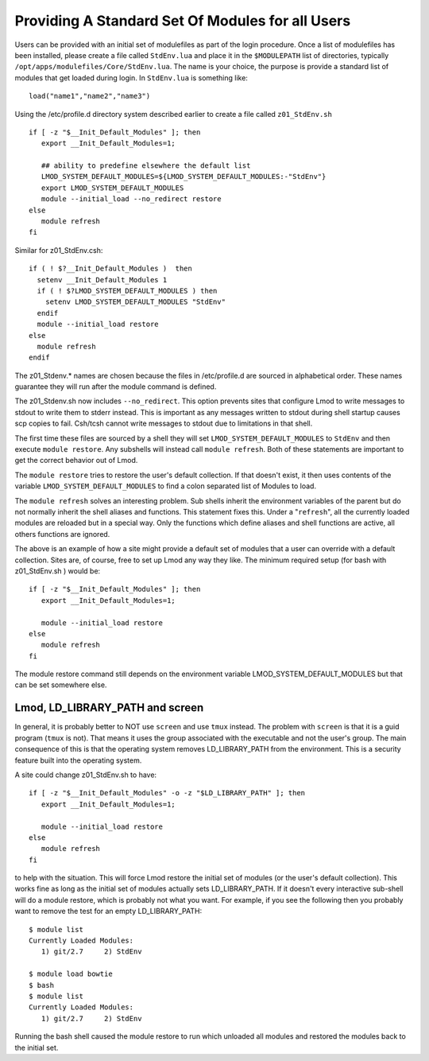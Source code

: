 Providing A Standard Set Of Modules for all Users
~~~~~~~~~~~~~~~~~~~~~~~~~~~~~~~~~~~~~~~~~~~~~~~~~

Users can be provided with an initial set of modulefiles as part of
the login procedure.  Once a list of modulefiles has been installed,
please create a file called ``StdEnv.lua`` and place it in the ``$MODULEPATH``
list of directories, typically
``/opt/apps/modulefiles/Core/StdEnv.lua``. The name is your choice,
the purpose is provide a standard list of modules that get loaded during
login. In ``StdEnv.lua`` is something like: ::

    load("name1","name2","name3")

Using the /etc/profile.d directory system described earlier to create a
file called ``z01_StdEnv.sh`` ::

    if [ -z "$__Init_Default_Modules" ]; then
       export __Init_Default_Modules=1;

       ## ability to predefine elsewhere the default list
       LMOD_SYSTEM_DEFAULT_MODULES=${LMOD_SYSTEM_DEFAULT_MODULES:-"StdEnv"}
       export LMOD_SYSTEM_DEFAULT_MODULES
       module --initial_load --no_redirect restore
    else
       module refresh
    fi

Similar for z01_StdEnv.csh::

    if ( ! $?__Init_Default_Modules )  then
      setenv __Init_Default_Modules 1
      if ( ! $?LMOD_SYSTEM_DEFAULT_MODULES ) then
        setenv LMOD_SYSTEM_DEFAULT_MODULES "StdEnv"
      endif
      module --initial_load restore
    else
      module refresh
    endif

The z01_Stdenv.* names are chosen because the files in /etc/profile.d
are sourced in alphabetical order. These names guarantee they will run
after the module command is defined.

The z01_Stdenv.sh now includes ``--no_redirect``. This option prevents
sites that configure Lmod to write messages to stdout to write them to
stderr instead.  This is important as any messages written to stdout
during shell startup causes scp copies to fail.  Csh/tcsh cannot write
messages to stdout due to limitations in that shell.



The first time these files are sourced by a shell they will set
``LMOD_SYSTEM_DEFAULT_MODULES`` to ``StdEnv`` and then execute
``module restore``.  Any subshells will instead call ``module
refresh``.  Both of these statements are important to get the
correct behavior out of Lmod.

The ``module restore`` tries to restore the user's default
collection.  If that doesn't exist, it then uses contents of the variable
``LMOD_SYSTEM_DEFAULT_MODULES`` to find a colon separated list of
Modules to load.


The ``module refresh`` solves an interesting problem.  Sub shells
inherit the environment variables of the parent but do not normally
inherit the shell aliases and functions.  This statement fixes this.
Under a "``refresh``", all the currently loaded modules are reloaded
but in a special way. Only the functions which define aliases and shell
functions are active, all others functions are ignored.

The above is an example of how a site might provide a default set of
modules that a user can override with a default collection. Sites are,
of course, free to set up Lmod any way they like. The
minimum required setup (for bash with z01_StdEnv.sh ) would be::

    if [ -z "$__Init_Default_Modules" ]; then
       export __Init_Default_Modules=1;

       module --initial_load restore
    else
       module refresh
    fi

The module restore command still depends on the environment variable
LMOD_SYSTEM_DEFAULT_MODULES but that can be set somewhere else.


Lmod, LD_LIBRARY_PATH and screen
^^^^^^^^^^^^^^^^^^^^^^^^^^^^^^^^

In general, it is probably better to NOT use ``screen`` and use
``tmux`` instead.  The problem with ``screen`` is that it is a guid
program (``tmux`` is not).  That means it uses the group associated
with the executable and not the user's group.  The main consequence of
this is that the operating system removes LD_LIBRARY_PATH from the
environment.  This is a security feature built into the operating
system.

A site could change z01_StdEnv.sh to have::

    if [ -z "$__Init_Default_Modules" -o -z "$LD_LIBRARY_PATH" ]; then
       export __Init_Default_Modules=1;

       module --initial_load restore
    else
       module refresh
    fi

to help with the situation.  This will force Lmod restore the initial
set of modules (or the user's default collection).  This works fine as
long as the initial set of modules actually sets LD_LIBRARY_PATH.  If
it doesn't every interactive sub-shell will do a module restore, which
is probably not what you want.  For example, if you see the following
then you probably want to remove the test for an empty LD_LIBRARY_PATH::

    $ module list
    Currently Loaded Modules:
       1) git/2.7     2) StdEnv

    $ module load bowtie
    $ bash
    $ module list
    Currently Loaded Modules:
       1) git/2.7     2) StdEnv

Running the bash shell caused the module restore to run which unloaded
all modules and restored the modules back to the initial set.
